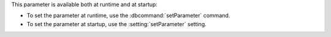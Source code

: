 
This parameter is available both at runtime and at startup:

- To set the parameter at runtime, use the
  :dbcommand:`setParameter` command.

- To set the parameter at startup, use the
  :setting:`setParameter` setting.

